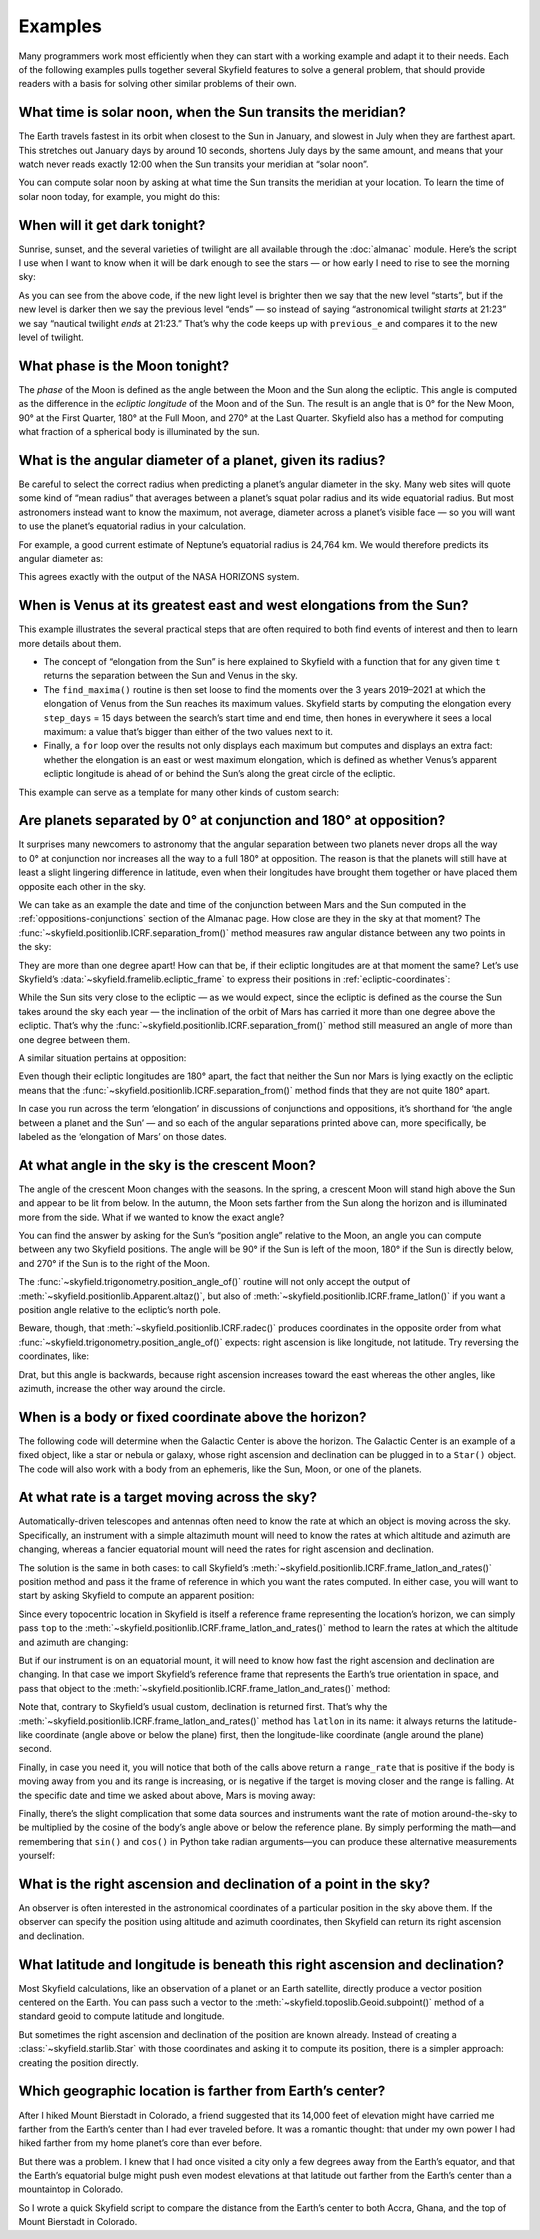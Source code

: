 
==========
 Examples
==========

Many programmers work most efficiently
when they can start with a working example
and adapt it to their needs.
Each of the following examples
pulls together several Skyfield features
to solve a general problem,
that should provide readers with a basis
for solving other similar problems of their own.

.. testsetup::

   __import__('skyfield.tests.fixes').tests.fixes.setup(
       (2020, 4, 19, 17, 58))

What time is solar noon, when the Sun transits the meridian?
============================================================

The Earth travels fastest in its orbit
when closest to the Sun in January,
and slowest in July when they are farthest apart.
This stretches out January days by around 10 seconds,
shortens July days by the same amount,
and means that your watch never reads exactly 12:00
when the Sun transits your meridian at “solar noon”.

You can compute solar noon
by asking at what time the Sun transits the meridian at your location.
To learn the time of solar noon today, for example, you might do this:

.. testcode::

    import datetime as dt
    from pytz import timezone
    from skyfield import almanac
    from skyfield.api import N, W, wgs84, load

    zone = timezone('US/Eastern')
    now = zone.localize(dt.datetime.now())
    midnight = now.replace(hour=0, minute=0, second=0, microsecond=0)
    next_midnight = midnight + dt.timedelta(days=1)

    ts = load.timescale()
    t0 = ts.from_datetime(midnight)
    t1 = ts.from_datetime(next_midnight)
    eph = load('de421.bsp')
    bluffton = wgs84.latlon(40.8939 * N, 83.8917 * W)

    f = almanac.meridian_transits(eph, eph['Sun'], bluffton)
    times, events = almanac.find_discrete(t0, t1, f)

    # Select transits instead of antitransits.
    times = times[events == 1]

    t = times[0]
    tstr = str(t.astimezone(zone))[:19]
    print('Solar noon:', tstr)

.. testoutput::

    Solar noon: 2020-04-19 13:34:33

.. _dark_twilight_day() example:

When will it get dark tonight?
==============================

Sunrise, sunset, and the several varieties of twilight
are all available through the :doc:`almanac` module.
Here’s the script I use when I want to know when it will be dark enough
to see the stars —
or how early I need to rise to see the morning sky:

.. testcode::

    import datetime as dt
    from pytz import timezone
    from skyfield import almanac
    from skyfield.api import N, W, wgs84, load

    # Figure out local midnight.
    zone = timezone('US/Eastern')
    now = zone.localize(dt.datetime.now())
    midnight = now.replace(hour=0, minute=0, second=0, microsecond=0)
    next_midnight = midnight + dt.timedelta(days=1)

    ts = load.timescale()
    t0 = ts.from_datetime(midnight)
    t1 = ts.from_datetime(next_midnight)
    eph = load('de421.bsp')
    bluffton = wgs84.latlon(40.8939 * N, 83.8917 * W)
    f = almanac.dark_twilight_day(eph, bluffton)
    times, events = almanac.find_discrete(t0, t1, f)

    previous_e = f(t0).item()
    for t, e in zip(times, events):
        tstr = str(t.astimezone(zone))[:16]
        if previous_e < e:
            print(tstr, ' ', almanac.TWILIGHTS[e], 'starts')
        else:
            print(tstr, ' ', almanac.TWILIGHTS[previous_e], 'ends')
        previous_e = e

.. testoutput::

    2020-04-19 05:09   Astronomical twilight starts
    2020-04-19 05:46   Nautical twilight starts
    2020-04-19 06:20   Civil twilight starts
    2020-04-19 06:49   Day starts
    2020-04-19 20:20   Day ends
    2020-04-19 20:48   Civil twilight ends
    2020-04-19 21:23   Nautical twilight ends
    2020-04-19 22:00   Astronomical twilight ends

As you can see from the above code,
if the new light level is brighter
then we say that the new level “starts”,
but if the new level is darker
then we say the previous level “ends” —
so instead of saying “astronomical twilight *starts* at 21:23”
we say “nautical twilight *ends* at 21:23.”
That’s why the code keeps up with ``previous_e``
and compares it to the new level of twilight.

What phase is the Moon tonight?
===============================

The *phase* of the Moon is defined
as the angle between the Moon and the Sun along the ecliptic.
This angle is computed as the difference in the *ecliptic longitude*
of the Moon and of the Sun.
The result is an angle that is 0° for the New Moon,
90° at the First Quarter,
180° at the Full Moon,
and 270° at the Last Quarter.
Skyfield also has a method for computing
what fraction of a spherical body is illuminated by the sun.

.. testcode::

    from skyfield.api import load
    from skyfield.framelib import ecliptic_frame

    ts = load.timescale()
    t = ts.utc(2019, 12, 9, 15, 36)

    eph = load('de421.bsp')
    sun, moon, earth = eph['sun'], eph['moon'], eph['earth']

    e = earth.at(t)
    s = e.observe(sun).apparent()
    m = e.observe(moon).apparent()

    _, slon, _ = s.frame_latlon(ecliptic_frame)
    _, mlon, _ = m.frame_latlon(ecliptic_frame)
    phase = (mlon.degrees - slon.degrees) % 360.0

    percent = 100.0 * m.fraction_illuminated(sun)

    print('Phase (0°–360°): {0:.1f}'.format(phase))
    print('Percent illuminated: {0:.1f}%'.format(percent))

.. testoutput::

    Phase (0°–360°): 149.4
    Percent illuminated: 92.9%

What is the angular diameter of a planet, given its radius?
===========================================================

Be careful to select the correct radius
when predicting a planet’s angular diameter in the sky.
Many web sites will quote some kind of “mean radius”
that averages between a planet’s squat polar radius
and its wide equatorial radius.
But most astronomers instead want to know the maximum, not average, diameter
across a planet’s visible face —
so you will want to use the planet’s equatorial radius in your calculation.

For example, a good current estimate of Neptune’s equatorial radius
is 24,764 km.
We would therefore predicts its angular diameter as:

.. testcode::

    import numpy as np
    from skyfield.api import Angle, load

    ts = load.timescale()
    time = ts.utc(2020, 12, 30)

    eph = load('de421.bsp')
    earth, neptune = eph['earth'], eph['neptune barycenter']
    radius_km = 24764.0

    astrometric = earth.at(time).observe(neptune)
    ra, dec, distance = astrometric.apparent().radec()
    apparent_diameter = Angle(radians=np.arcsin(radius_km / distance.km) * 2.0)
    print('{:.6f} arcseconds'.format(apparent_diameter.arcseconds()))

.. testoutput::

    2.257190 arcseconds

This agrees exactly with the output of the NASA HORIZONS system.

When is Venus at its greatest east and west elongations from the Sun?
=====================================================================

This example illustrates the several practical steps
that are often required to both find events of interest
and then to learn more details about them.

* The concept of “elongation from the Sun” is here explained to Skyfield
  with a function that for any given time ``t``
  returns the separation between the Sun and Venus in the sky.

* The ``find_maxima()`` routine is then set loose to find the moments
  over the 3 years 2019–2021 at which the elongation of Venus from the Sun
  reaches its maximum values.
  Skyfield starts by computing the elongation every ``step_days`` = 15 days
  between the search’s start time and end time,
  then hones in everywhere it sees a local maximum:
  a value that’s bigger than either of the two values next to it.

* Finally, a ``for`` loop over the results not only displays each maximum
  but computes and displays an extra fact:
  whether the elongation is an east or west maximum elongation,
  which is defined as whether Venus’s apparent ecliptic longitude
  is ahead of or behind the Sun’s along the great circle of the ecliptic.

This example can serve as a template for many other kinds of custom search:

.. testcode::

    from skyfield.api import load
    from skyfield.framelib import ecliptic_frame
    from skyfield.searchlib import find_maxima

    ts = load.timescale()
    t0 = ts.utc(2019)
    t1 = ts.utc(2022)

    eph = load('de421.bsp')
    sun, earth, venus = eph['sun'], eph['earth'], eph['venus']

    def elongation_at(t):
        e = earth.at(t)
        s = e.observe(sun).apparent()
        v = e.observe(venus).apparent()
        return s.separation_from(v).degrees

    elongation_at.step_days = 15.0

    times, elongations = find_maxima(t0, t1, elongation_at)

    for t, elongation_degrees in zip(times, elongations):
        e = earth.at(t)
        _, slon, _ = e.observe(sun).apparent().frame_latlon(ecliptic_frame)
        _, vlon, _ = e.observe(venus).apparent().frame_latlon(ecliptic_frame)
        is_east = (vlon.degrees - slon.degrees) % 360.0 < 180.0
        direction = 'east' if is_east else 'west'
        print('{}  {:4.1f}° {} elongation'.format(
            t.utc_strftime(), elongation_degrees, direction))

.. testoutput::

    2019-01-06 04:53:35 UTC  47.0° west elongation
    2020-03-24 22:13:32 UTC  46.1° east elongation
    2020-08-13 00:14:12 UTC  45.8° west elongation
    2021-10-29 20:51:56 UTC  47.0° east elongation

Are planets separated by 0° at conjunction and 180° at opposition?
==================================================================

It surprises many newcomers to astronomy
that the angular separation between two planets
never drops all the way to 0° at conjunction
nor increases all the way to a full 180° at opposition.
The reason is that the planets will still have at least a slight
lingering difference in latitude,
even when their longitudes have brought them together
or have placed them opposite each other in the sky.

We can take as an example
the date and time of the conjunction between Mars and the Sun
computed in the :ref:`oppositions-conjunctions` section of the Almanac page.
How close are they in the sky at that moment?
The :func:`~skyfield.positionlib.ICRF.separation_from()` method
measures raw angular distance
between any two points in the sky:

.. testcode::

    from skyfield.api import load
    from skyfield.framelib import ecliptic_frame

    ts = load.timescale()
    eph = load('de421.bsp')
    sun, mars = eph['sun'], eph['mars']

    t = ts.utc(2019, 9, 2, 10, 42, 26)
    e = earth.at(t)
    s = e.observe(sun).apparent()
    m = e.observe(mars).apparent()
    print('{:.5f}°'.format(m.separation_from(s).degrees))

.. testoutput::

    1.08256°

They are more than one degree apart!
How can that be,
if their ecliptic longitudes are at that moment the same?
Let’s use Skyfield’s :data:`~skyfield.framelib.ecliptic_frame`
to express their positions in :ref:`ecliptic-coordinates`:

.. testcode::

    print('     Latitude Longitude')

    lat, lon, distance = s.frame_latlon(ecliptic_frame)
    print('Sun  {:.5f}° {:.5f}°'.format(lat.degrees, lon.degrees))

    lat, lon, distance = m.frame_latlon(ecliptic_frame)
    print('Mars {:.5f}° {:.5f}°'.format(lat.degrees, lon.degrees))

.. testoutput::

         Latitude Longitude
    Sun  0.00005° 159.68641°
    Mars 1.08260° 159.68641°

While the Sun sits very close to the ecliptic —
as we would expect, since the ecliptic is defined
as the course the Sun takes around the sky each year —
the inclination of the orbit of Mars has carried it
more than one degree above the ecliptic.
That’s why the :func:`~skyfield.positionlib.ICRF.separation_from()` method
still measured an angle of more than one degree between them.

A similar situation pertains at opposition:

.. testcode::

    t = ts.utc(2020, 10, 13, 23, 25, 55)

    e = earth.at(t)
    s = e.observe(sun).apparent()
    m = e.observe(mars).apparent()

    print('Separation: {:.5f}°'.format(m.separation_from(s).degrees))

    print('')
    print('     Latitude Longitude')

    lat, lon, distance = s.frame_latlon(ecliptic_frame)
    print('Sun  {:.5f}° {:.5f}°'.format(lat.degrees, lon.degrees))

    lat, lon, distance = m.frame_latlon(ecliptic_frame)
    print('Mars {:.5f}° {:.5f}°'.format(lat.degrees, lon.degrees))

.. testoutput::

    Separation: 177.00424°

         Latitude Longitude
    Sun  0.00007° 201.07794°
    Mars -2.99582° 21.07794°

Even though their ecliptic longitudes are 180° apart,
the fact that neither the Sun nor Mars is lying exactly on the ecliptic
means that the :func:`~skyfield.positionlib.ICRF.separation_from()` method
finds that they are not quite 180° apart.

In case you run across the term ‘elongation’
in discussions of conjunctions and oppositions,
it’s shorthand for ‘the angle between a planet and the Sun’ —
and so each of the angular separations printed above can,
more specifically,
be labeled as the ‘elongation of Mars’ on those dates.

At what angle in the sky is the crescent Moon?
==============================================

The angle of the crescent Moon changes with the seasons.
In the spring,
a crescent Moon will stand high above the Sun
and appear to be lit from below.
In the autumn,
the Moon sets farther from the Sun along the horizon
and is illuminated more from the side.
What if we wanted to know the exact angle?

You can find the answer
by asking for the Sun’s “position angle” relative to the Moon,
an angle you can compute between any two Skyfield positions.
The angle will be 90° if the Sun is left of the moon,
180° if the Sun is directly below,
and 270° if the Sun is to the right of the Moon.

.. testcode::

    from skyfield.api import N, W, load, wgs84
    from skyfield.trigonometry import position_angle_of

    ts = load.timescale()
    t = ts.utc(2019, 9, 30, 23)

    eph = load('de421.bsp')
    sun, moon, earth = eph['sun'], eph['moon'], eph['earth']
    boston = earth + wgs84.latlon(42.3583 * N, 71.0636 * W)

    b = boston.at(t)
    m = b.observe(moon).apparent()
    s = b.observe(sun).apparent()
    print(position_angle_of(m.altaz(), s.altaz()))

.. testoutput::

    238deg 55' 55.3"

The :func:`~skyfield.trigonometry.position_angle_of()` routine
will not only accept
the output of :meth:`~skyfield.positionlib.Apparent.altaz()`,
but also of :meth:`~skyfield.positionlib.ICRF.frame_latlon()`
if you want a position angle relative to the ecliptic’s north pole.

Beware, though, that :meth:`~skyfield.positionlib.ICRF.radec()`
produces coordinates in the opposite order
from what :func:`~skyfield.trigonometry.position_angle_of()` expects:
right ascension is like longitude, not latitude.
Try reversing the coordinates, like:

.. testcode::

    print(position_angle_of(m.radec(), s.radec()))

.. testoutput::

    282deg 28' 15.7"

Drat, but this angle is backwards, because right ascension increases
toward the east whereas the other angles, like azimuth, increase the
other way around the circle.

When is a body or fixed coordinate above the horizon?
=====================================================

The following code will determine
when the Galactic Center is above the horizon.
The Galactic Center is an example of a fixed object,
like a star or nebula or galaxy,
whose right ascension and declination can be plugged in to a ``Star()`` object.
The code will also work with a body from an ephemeris,
like the Sun, Moon, or one of the planets.

.. testcode::

    from skyfield.api import N, Star, W, wgs84, load
    from skyfield.almanac import find_discrete, risings_and_settings
    from pytz import timezone

    ts = load.timescale()
    t0 = ts.utc(2019, 1, 19)
    t1 = ts.utc(2019, 1, 21)

    moab = wgs84.latlon(38.5725 * N, 109.54972238 * W)
    eph = load('de421.bsp')
    gc = Star(ra_hours=(17, 45, 40.04), dec_degrees=(-29, 0, 28.1))

    f = risings_and_settings(eph, gc, moab)
    tz = timezone('US/Mountain')

    for t, updown in zip(*find_discrete(t0, t1, f)):
        print(t.astimezone(tz).strftime('%a %d %H:%M'), 'MST',
              'rises' if updown else 'sets')

.. testoutput::

    Sat 19 05:51 MST rises
    Sat 19 14:27 MST sets
    Sun 20 05:47 MST rises
    Sun 20 14:23 MST sets

At what rate is a target moving across the sky?
===============================================

Automatically-driven telescopes and antennas
often need to know the rate at which an object is moving across the sky.
Specifically,
an instrument with a simple altazimuth mount
will need to know the rates at which altitude and azimuth are changing,
whereas a fancier equatorial mount
will need the rates for right ascension and declination.

The solution is the same in both cases:
to call Skyfield’s
:meth:`~skyfield.positionlib.ICRF.frame_latlon_and_rates()` position method
and pass it the frame of reference
in which you want the rates computed.
In either case,
you will want to start by asking Skyfield to compute an apparent position:

.. testcode::

    from skyfield.api import load, wgs84, N, E

    ts = load.timescale()
    t = ts.utc(2021, 2, 3, 0, 0)
    planets = load('de421.bsp')
    earth, mars = planets['earth'], planets['mars']
    top = wgs84.latlon(35.1844866 * N, 248.347300 * E, elevation_m=2106.9128)

    a = (earth + top).at(t).observe(mars).apparent()

Since every topocentric location in Skyfield
is itself a reference frame representing the location’s horizon,
we can simply pass ``top`` to the
:meth:`~skyfield.positionlib.ICRF.frame_latlon_and_rates()` method
to learn the rates at which the altitude and azimuth are changing:

.. testcode::

    alt, az, distance, alt_rate, az_rate, range_rate = (
        a.frame_latlon_and_rates(top)
    )

    print('Alt: {:+.2f} asec/min'.format(alt_rate.arcseconds.per_minute))
    print('Az:  {:+.2f} asec/min'.format(az_rate.arcseconds.per_minute))

.. testoutput::

    Alt: +548.66 asec/min
    Az:  +1586.48 asec/min

But if our instrument is on an equatorial mount,
it will need to know how fast
the right ascension and declination are changing.
In that case we import Skyfield’s reference frame
that represents the Earth’s true orientation in space,
and pass that object to the
:meth:`~skyfield.positionlib.ICRF.frame_latlon_and_rates()` method:

.. testcode::

    from skyfield import framelib

    eeod = framelib.true_equator_and_equinox_of_date
    dec, ra, distance, dec_rate, ra_rate, range_rate = (
        a.frame_latlon_and_rates(eeod)
    )

    print(f'RA:  {ra_rate.arcseconds.per_hour:+.2f} asec/hr')
    print(f'Dec: {dec_rate.arcseconds.per_hour:+.2f} asec/hr')

.. testoutput::

    RA:  +78.66 asec/hr
    Dec: +25.61 asec/hr

Note that, contrary to Skyfield’s usual custom,
declination is returned first.
That’s why the
:meth:`~skyfield.positionlib.ICRF.frame_latlon_and_rates()` method
has ``latlon`` in its name:
it always returns the latitude-like coordinate
(angle above or below the plane) first,
then the longitude-like coordinate
(angle around the plane) second.

Finally, in case you need it,
you will notice that both of the calls above return a ``range_rate``
that is positive if the body is moving away from you
and its range is increasing,
or is negative if the target is moving closer and the range is falling.
At the specific date and time we asked about above,
Mars is moving away:

.. testcode::

    print('Range rate: {:+.2f} km/s'.format(range_rate.km_per_s))

.. testoutput::

    Range rate: +16.79 km/s

Finally,
there’s the slight complication
that some data sources and instruments
want the rate of motion around-the-sky
to be multiplied by the cosine of the body’s angle
above or below the reference plane.
By simply performing the math—and
remembering that ``sin()`` and ``cos()`` in Python take radian arguments—you
can produce these alternative measurements yourself:

.. testcode::

    from numpy import cos

    rcos = az_rate.arcseconds.per_minute * cos(alt.radians)
    print(
        'Azimuth rate × cos(altitude): {:.2f} arcseconds / minute'
        .format(rcos)
    )

    rcos = ra_rate.arcseconds.per_hour * cos(dec.radians)
    print(
        'RA rate × cos(declination): {:.2f} arcseconds / hour'
        .format(rcos)
    )

.. testoutput::

    Azimuth rate × cos(altitude): 663.55 arcseconds / minute
    RA rate × cos(declination): 75.16 arcseconds / hour

What is the right ascension and declination of a point in the sky?
==================================================================

An observer is often interested in the astronomical coordinates
of a particular position in the sky above them.
If the observer can specify the position
using altitude and azimuth coordinates,
then Skyfield can return its right ascension and declination.

.. testcode::

    from skyfield import api

    ts = api.load.timescale()
    t = ts.utc(2019, 9, 13, 20)
    geographic = api.wgs84.latlon(latitude_degrees=42, longitude_degrees=-87)
    observer = geographic.at(t)
    pos = observer.from_altaz(alt_degrees=90, az_degrees=0)

    ra, dec, distance = pos.radec()
    print(ra)
    print(dec)

.. testoutput::

    13h 41m 14.65s
    +42deg 05' 50.0"

What latitude and longitude is beneath this right ascension and declination?
============================================================================

Most Skyfield calculations,
like an observation of a planet or an Earth satellite,
directly produce a vector position centered on the Earth.
You can pass such a vector
to the :meth:`~skyfield.toposlib.Geoid.subpoint()` method
of a standard geoid to compute latitude and longitude.

But sometimes the right ascension and declination of the position
are known already.
Instead of creating a :class:`~skyfield.starlib.Star` with those coordinates
and asking it to compute its position,
there is a simpler approach:
creating the position directly.

.. testcode::

    from skyfield.api import load, wgs84
    from skyfield.positionlib import position_of_radec

    ts = load.timescale()
    t = ts.utc(2020, 1, 3, 12, 45)

    earth = 399  # NAIF code for the Earth center of mass
    ra_hours = 3.79
    dec_degrees = 24.1167
    pleiades = position_of_radec(ra_hours, dec_degrees, t=t, center=earth)
    subpoint = wgs84.subpoint(pleiades)

    print('Latitude:', subpoint.latitude)
    print('Longitude:', subpoint.longitude)

.. testoutput::

    Latitude: 24deg 10' 33.5"
    Longitude: 123deg 16' 53.9"

Which geographic location is farther from Earth’s center?
=========================================================

After I hiked Mount Bierstadt in Colorado,
a friend suggested that its 14,000 feet of elevation
might have carried me farther from the Earth’s center
than I had ever traveled before.
It was a romantic thought:
that under my own power
I had hiked farther from my home planet’s core
than ever before.

But there was a problem.
I knew that I had once visited a city
only a few degrees away from the Earth’s equator,
and that the Earth’s equatorial bulge
might push even modest elevations at that latitude
out farther from the Earth’s center
than a mountaintop in Colorado.

So I wrote a quick Skyfield script
to compare the distance from the Earth’s center
to both Accra, Ghana, and the top of Mount Bierstadt in Colorado.

.. testcode::

   from skyfield.api import N, W, wgs84, load
   from skyfield.functions import length_of

   ts = load.timescale()
   t = ts.utc(2019, 1, 1)

   bierstadt = wgs84.latlon(39.5828 * N, 105.6686 * W, elevation_m=4287.012)
   m1 = length_of(bierstadt.at(t).position.m)
   print(int(m1))

   accra = wgs84.latlon(5.6037 * N, 0.1870 * W, elevation_m=61)
   m2 = length_of(accra.at(t).position.m)
   print(int(m2))

   assert m2 > m1
   print("I was", int(m2 - m1), "meters farther from the Earth's center\n"
         "when I visited Accra, at nearly sea level, than atop\n"
         "Mt. Bierstadt in Colorado.")

.. testoutput::

    6373784
    6377995
    I was 4211 meters farther from the Earth's center
    when I visited Accra, at nearly sea level, than atop
    Mt. Bierstadt in Colorado.

.. testcleanup::

   __import__('skyfield.tests.fixes').tests.fixes.teardown()
